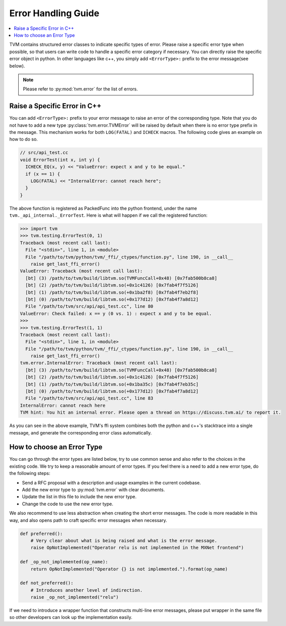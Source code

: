 ..  Licensed to the Apache Software Foundation (ASF) under one
    or more contributor license agreements.  See the NOTICE file
    distributed with this work for additional information
    regarding copyright ownership.  The ASF licenses this file
    to you under the Apache License, Version 2.0 (the
    "License"); you may not use this file except in compliance
    with the License.  You may obtain a copy of the License at

..    http://www.apache.org/licenses/LICENSE-2.0

..  Unless required by applicable law or agreed to in writing,
    software distributed under the License is distributed on an
    "AS IS" BASIS, WITHOUT WARRANTIES OR CONDITIONS OF ANY
    KIND, either express or implied.  See the License for the
    specific language governing permissions and limitations
    under the License.

.. _error-handling-guide:

Error Handling Guide
====================

.. contents::
  :depth: 2
  :local:

TVM contains structured error classes to indicate specific types of error.
Please raise a specific error type when possible, so that users can
write code to handle a specific error category if necessary.
You can directly raise the specific error object in python.
In other languages like c++, you simply add ``<ErrorType>:`` prefix to
the error message(see below).

.. note::

   Please refer to :py:mod:`tvm.error` for the list of errors.

Raise a Specific Error in C++
-----------------------------
You can add ``<ErrorType>:`` prefix to your error message to
raise an error of the corresponding type.
Note that you do not have to add a new type
:py:class:`tvm.error.TVMError` will be raised by default when
there is no error type prefix in the message.
This mechanism works for both ``LOG(FATAL)`` and ``ICHECK`` macros.
The following code gives an example on how to do so.

.. code:: c

  // src/api_test.cc
  void ErrorTest(int x, int y) {
    ICHECK_EQ(x, y) << "ValueError: expect x and y to be equal."
    if (x == 1) {
      LOG(FATAL) << "InternalError: cannot reach here";
    }
  }

The above function is registered as PackedFunc into the python frontend,
under the name ``tvm._api_internal._ErrorTest``.
Here is what will happen if we call the registered function:

.. code::

  >>> import tvm
  >>> tvm.testing.ErrorTest(0, 1)
  Traceback (most recent call last):
    File "<stdin>", line 1, in <module>
    File "/path/to/tvm/python/tvm/_ffi/_ctypes/function.py", line 190, in __call__
      raise get_last_ffi_error()
  ValueError: Traceback (most recent call last):
    [bt] (3) /path/to/tvm/build/libtvm.so(TVMFuncCall+0x48) [0x7fab500b8ca8]
    [bt] (2) /path/to/tvm/build/libtvm.so(+0x1c4126) [0x7fab4f7f5126]
    [bt] (1) /path/to/tvm/build/libtvm.so(+0x1ba2f8) [0x7fab4f7eb2f8]
    [bt] (0) /path/to/tvm/build/libtvm.so(+0x177d12) [0x7fab4f7a8d12]
    File "/path/to/tvm/src/api/api_test.cc", line 80
  ValueError: Check failed: x == y (0 vs. 1) : expect x and y to be equal.
  >>>
  >>> tvm.testing.ErrorTest(1, 1)
  Traceback (most recent call last):
    File "<stdin>", line 1, in <module>
    File "/path/to/tvm/python/tvm/_ffi/_ctypes/function.py", line 190, in __call__
      raise get_last_ffi_error()
  tvm.error.InternalError: Traceback (most recent call last):
    [bt] (3) /path/to/tvm/build/libtvm.so(TVMFuncCall+0x48) [0x7fab500b8ca8]
    [bt] (2) /path/to/tvm/build/libtvm.so(+0x1c4126) [0x7fab4f7f5126]
    [bt] (1) /path/to/tvm/build/libtvm.so(+0x1ba35c) [0x7fab4f7eb35c]
    [bt] (0) /path/to/tvm/build/libtvm.so(+0x177d12) [0x7fab4f7a8d12]
    File "/path/to/tvm/src/api/api_test.cc", line 83
  InternalError: cannot reach here
  TVM hint: You hit an internal error. Please open a thread on https://discuss.tvm.ai/ to report it.

As you can see in the above example, TVM's ffi system combines
both the python and c++'s stacktrace into a single message, and generate the
corresponding error class automatically.


How to choose an Error Type
---------------------------
You can go through the error types are listed below, try to use common
sense and also refer to the choices in the existing code.
We try to keep a reasonable amount of error types.
If you feel there is a need to add a new error type, do the following steps:

- Send a RFC proposal with a description and usage examples in the current codebase.
- Add the new error type to :py:mod:`tvm.error` with clear documents.
- Update the list in this file to include the new error type.
- Change the code to use the new error type.

We also recommend to use less abstraction when creating the short error messages.
The code is more readable in this way, and also opens path to craft specific
error messages when necessary.

.. code:: python

   def preferred():
       # Very clear about what is being raised and what is the error message.
       raise OpNotImplemented("Operator relu is not implemented in the MXNet frontend")

   def _op_not_implemented(op_name):
       return OpNotImplemented("Operator {} is not implemented.").format(op_name)

   def not_preferred():
       # Introduces another level of indirection.
       raise _op_not_implemented("relu")

If we need to introduce a wrapper function that constructs multi-line error messages,
please put wrapper in the same file so other developers can look up the implementation easily.
